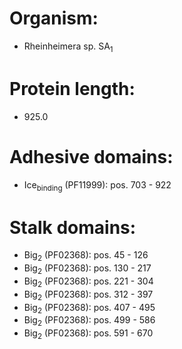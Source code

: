 * Organism:
- Rheinheimera sp. SA_1
* Protein length:
- 925.0
* Adhesive domains:
- Ice_binding (PF11999): pos. 703 - 922
* Stalk domains:
- Big_2 (PF02368): pos. 45 - 126
- Big_2 (PF02368): pos. 130 - 217
- Big_2 (PF02368): pos. 221 - 304
- Big_2 (PF02368): pos. 312 - 397
- Big_2 (PF02368): pos. 407 - 495
- Big_2 (PF02368): pos. 499 - 586
- Big_2 (PF02368): pos. 591 - 670

